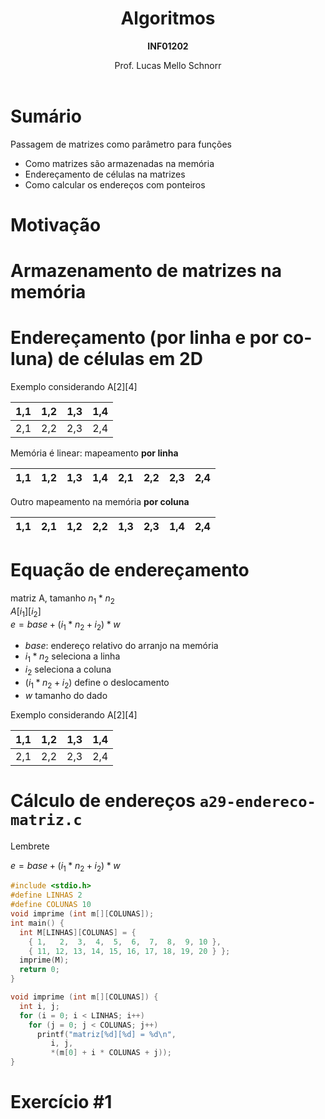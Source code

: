 # -*- coding: utf-8 -*-
# -*- mode: org -*-
#+startup: beamer overview indent
#+LANGUAGE: pt-br
#+TAGS: noexport(n)
#+EXPORT_EXCLUDE_TAGS: noexport
#+EXPORT_SELECT_TAGS: export

#+Title: Algoritmos
#+Subtitle: *INF01202*
#+Author: Prof. Lucas Mello Schnorr
#+Date: \copyleft

#+LaTeX_CLASS: beamer
#+LaTeX_CLASS_OPTIONS: [xcolor=dvipsnames]
#+OPTIONS: title:nil H:1 num:t toc:nil \n:nil @:t ::t |:t ^:t -:t f:t *:t <:t
#+LATEX_HEADER: \input{org-babel.tex}
#+LATEX_HEADER: \usepackage{amsmath}
#+LATEX_HEADER: \usepackage{systeme}

#+latex: \newcommand{\mytitle}{Passagem de matrizes}
#+latex: \mytitleslide

* Sumário

Passagem de matrizes como parâmetro para funções
- Como matrizes são armazenadas na memória
- Endereçamento de células na matrizes
- Como calcular os endereços com ponteiros

* Motivação

#+latex: \cortesia{../../../Algoritmos/Marcelo/aulas/aula19/aula19_slide_16.pdf}{Prof. Marcelo Walter}

* Armazenamento de matrizes na memória

#+latex: \cortesia{../../../Algoritmos/Mara/Teoricas/Aula19-Ponteiros2_v3_slide_14.pdf}{Prof. Mara Abel}

* Endereçamento (por linha e por coluna) de células em 2D

Exemplo considerando A[2][4]
|-----+-----+-----+-----|
| 1,1 | 1,2 | 1,3 | 1,4 |
|-----+-----+-----+-----|
| 2,1 | 2,2 | 2,3 | 2,4 |
|-----+-----+-----+-----|

#+latex: \pause

Memória é linear: mapeamento *por linha*
|-----+-----+-----+-----+-----+-----+-----+-----|
| 1,1 | 1,2 | 1,3 | 1,4 | 2,1 | 2,2 | 2,3 | 2,4 |
|-----+-----+-----+-----+-----+-----+-----+-----|

#+latex: \pause

Outro mapeamento na memória *por coluna*
|-----+-----+-----+-----+-----+-----+-----+-----|
| 1,1 | 2,1 | 1,2 | 2,2 | 1,3 | 2,3 | 1,4 | 2,4 |
|-----+-----+-----+-----+-----+-----+-----+-----|

* Equação de endereçamento

  #+begin_center
  matriz A, tamanho $n_1 * n_2$ \\
  $A[i_1][i_2]$ \\
  $e = base + (i_1 * n_2 + i_2) * w$
  #+end_center
+ $base$: endereço relativo do arranjo na memória
+ $i_1 * n_2$ seleciona a linha
+ $i_2$ seleciona a coluna
+ $(i_1 * n_2 + i_2)$ define o deslocamento
+ $w$ tamanho do dado
#+latex: \vfill\pause

Exemplo considerando A[2][4]
|-----+-----+-----+-----|
| 1,1 | 1,2 | 1,3 | 1,4 |
|-----+-----+-----+-----|
| 2,1 | 2,2 | 2,3 | 2,4 |
|-----+-----+-----+-----|

* Cálculo de endereços ~a29-endereco-matriz.c~

Lembrete

$e = base + (i_1 * n_2 + i_2) * w$

#+BEGIN_SRC C :tangle e/a29-endereco-matriz.c
#include <stdio.h>
#define LINHAS 2
#define COLUNAS 10
void imprime (int m[][COLUNAS]);
int main() {
  int M[LINHAS][COLUNAS] = {
    { 1,   2,  3,  4,  5,  6,  7,  8,  9, 10 },
    { 11, 12, 13, 14, 15, 16, 17, 18, 19, 20 } };
  imprime(M);
  return 0;
}
#+END_SRC

#+latex: \pause

#+BEGIN_SRC C :tangle e/a29-endereco-matriz.c :main no
void imprime (int m[][COLUNAS]) {
  int i, j;
  for (i = 0; i < LINHAS; i++)
    for (j = 0; j < COLUNAS; j++)
      printf("matriz[%d][%d] = %d\n",
	     i, j,
	     ,*(m[0] + i * COLUNAS + j));
}
#+END_SRC
* Exercício #1

#+latex: \cortesia{../../../Algoritmos/Marcelo/aulas/aula19/aula19_slide_19.pdf}{Prof. Marcelo Walter}

